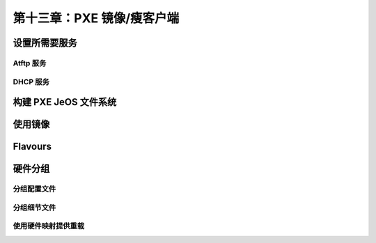 *************************************************************
第十三章：PXE 镜像/瘦客户端
*************************************************************

设置所需要服务
===============================

Atftp 服务
-------------------------------

DHCP 服务
-------------------------------


构建 PXE JeOS 文件系统
===============================


使用镜像
===============================


Flavours
===============================


硬件分组
===============================

分组配置文件
-------------------------------


分组细节文件
-------------------------------


使用硬件映射提供重载
-------------------------------
